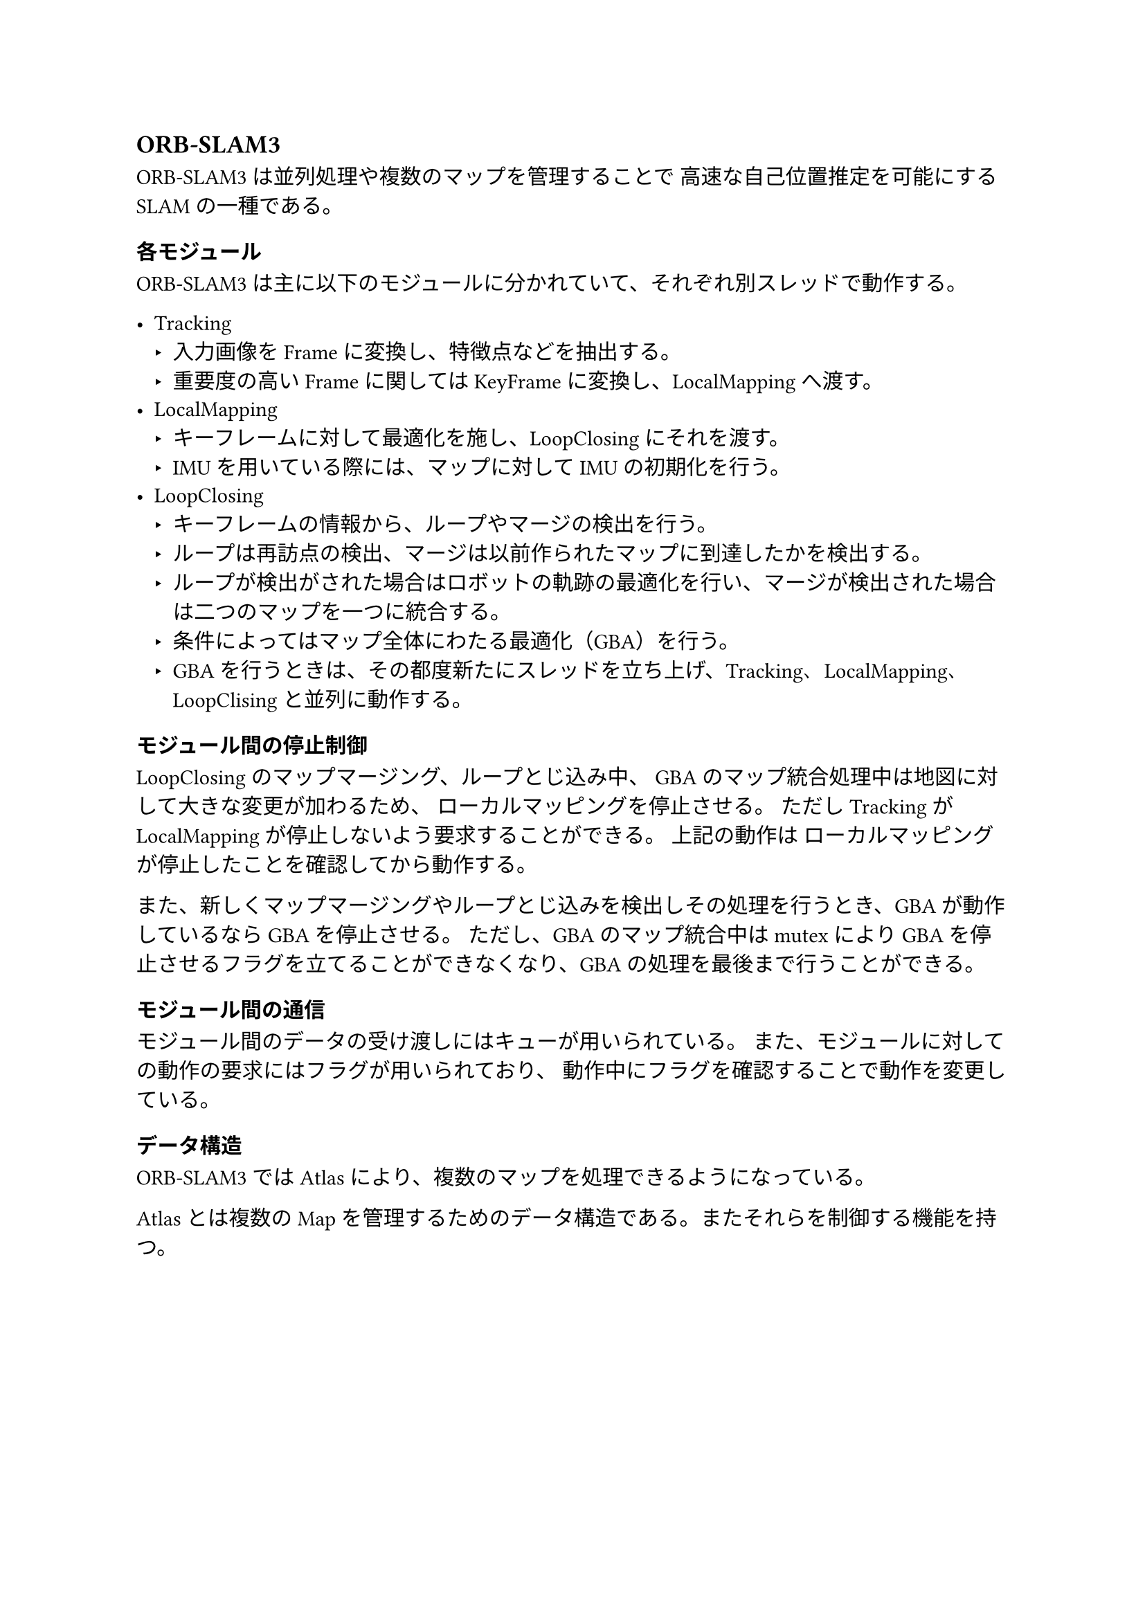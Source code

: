 == ORB-SLAM3

ORB-SLAM3は並列処理や複数のマップを管理することで
高速な自己位置推定を可能にするSLAMの一種である。

=== 各モジュール

ORB-SLAM3は主に以下のモジュールに分かれていて、それぞれ別スレッドで動作する。

- Tracking
  - 入力画像をFrameに変換し、特徴点などを抽出する。
  - 重要度の高いFrameに関してはKeyFrameに変換し、LocalMappingへ渡す。
- LocalMapping
  - キーフレームに対して最適化を施し、LoopClosingにそれを渡す。
  - IMUを用いている際には、マップに対してIMUの初期化を行う。
- LoopClosing
  - キーフレームの情報から、ループやマージの検出を行う。
  - ループは再訪点の検出、マージは以前作られたマップに到達したかを検出する。
  - ループが検出がされた場合はロボットの軌跡の最適化を行い、マージが検出された場合は二つのマップを一つに統合する。
  - 条件によってはマップ全体にわたる最適化（GBA）を行う。
  - GBAを行うときは、その都度新たにスレッドを立ち上げ、Tracking、LocalMapping、LoopClisingと並列に動作する。

=== モジュール間の停止制御

LoopClosingのマップマージング、ループとじ込み中、
GBAのマップ統合処理中は地図に対して大きな変更が加わるため、
ローカルマッピングを停止させる。
ただしTrackingがLocalMappingが停止しないよう要求することができる。
上記の動作は  ローカルマッピングが停止したことを確認してから動作する。

また、新しくマップマージングやループとじ込みを検出しその処理を行うとき、GBAが動作しているならGBAを停止させる。
ただし、GBAのマップ統合中はmutexによりGBAを停止させるフラグを立てることができなくなり、GBAの処理を最後まで行うことができる。

=== モジュール間の通信

モジュール間のデータの受け渡しにはキューが用いられている。
また、モジュールに対しての動作の要求にはフラグが用いられており、
動作中にフラグを確認することで動作を変更している。

=== データ構造

ORB-SLAM3ではAtlasにより、複数のマップを処理できるようになっている。

Atlasとは複数のMapを管理するためのデータ構造である。またそれらを制御する機能を持つ。
